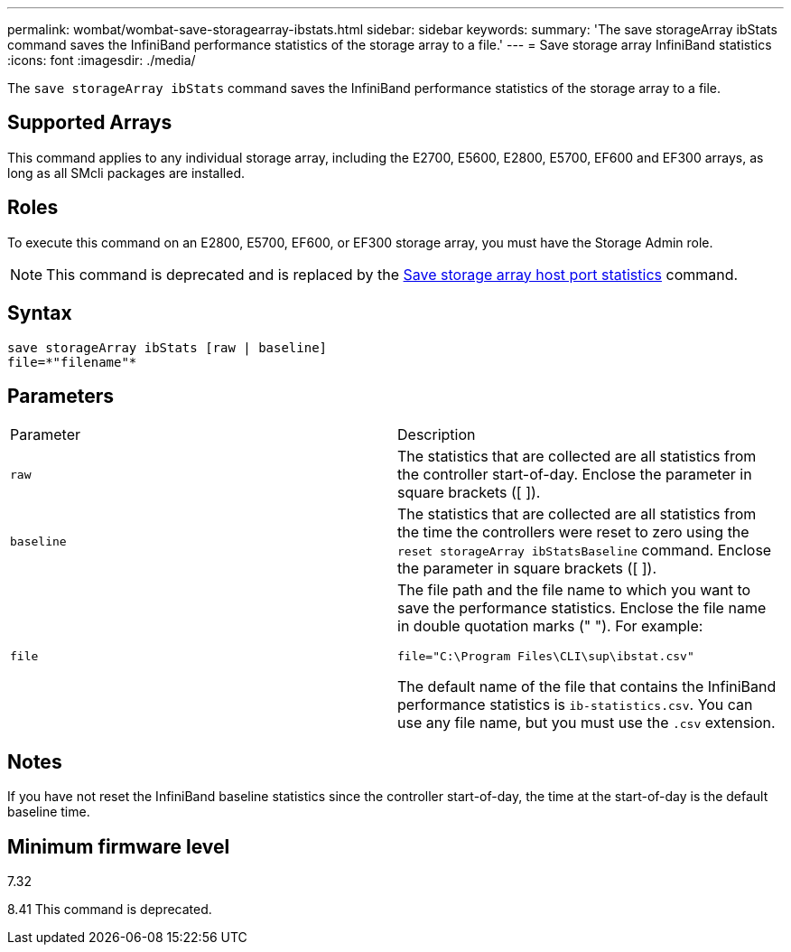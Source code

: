---
permalink: wombat/wombat-save-storagearray-ibstats.html
sidebar: sidebar
keywords: 
summary: 'The save storageArray ibStats command saves the InfiniBand performance statistics of the storage array to a file.'
---
= Save storage array InfiniBand statistics
:icons: font
:imagesdir: ./media/

[.lead]
The `save storageArray ibStats` command saves the InfiniBand performance statistics of the storage array to a file.

== Supported Arrays

This command applies to any individual storage array, including the E2700, E5600, E2800, E5700, EF600 and EF300 arrays, as long as all SMcli packages are installed.

== Roles

To execute this command on an E2800, E5700, EF600, or EF300 storage array, you must have the Storage Admin role.

[NOTE]
====
This command is deprecated and is replaced by the xref:wombat-save-storagearray-hostportstatistics.adoc[Save storage array host port statistics] command.
====

== Syntax

----
save storageArray ibStats [raw | baseline]
file=*"filename"*
----

== Parameters

|===
| Parameter| Description
a|
`raw`
a|
The statistics that are collected are all statistics from the controller start-of-day. Enclose the parameter in square brackets ([ ]).
a|
`baseline`
a|
The statistics that are collected are all statistics from the time the controllers were reset to zero using the `reset storageArray ibStatsBaseline` command. Enclose the parameter in square brackets ([ ]).
a|
`file`
a|
The file path and the file name to which you want to save the performance statistics. Enclose the file name in double quotation marks (" "). For example:

`file="C:\Program Files\CLI\sup\ibstat.csv"`

The default name of the file that contains the InfiniBand performance statistics is `ib-statistics.csv`. You can use any file name, but you must use the `.csv` extension.

|===

== Notes

If you have not reset the InfiniBand baseline statistics since the controller start-of-day, the time at the start-of-day is the default baseline time.

== Minimum firmware level

7.32

8.41 This command is deprecated.
